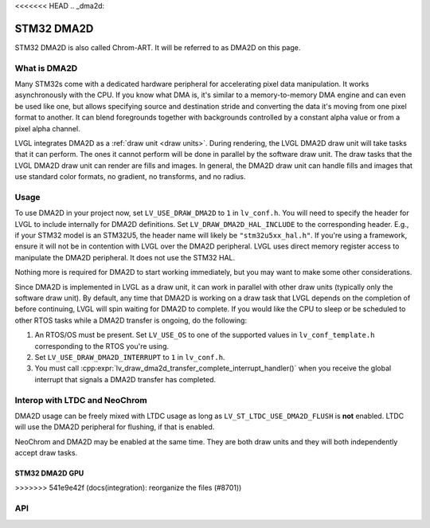 <<<<<<< HEAD
.. _dma2d:

===========
STM32 DMA2D
===========

STM32 DMA2D is also called Chrom-ART. It will be referred to as DMA2D
on this page.


What is DMA2D
*************

Many STM32s come with a dedicated hardware peripheral for accelerating
pixel data manipulation. It works asynchronously with the CPU. If you
know what DMA is, it's similar to a memory-to-memory DMA engine and can even
be used like one, but allows specifying source and destination stride
and converting the data it's moving from one pixel format to another.
It can blend foregrounds together with backgrounds controlled by a constant
alpha value or from a pixel alpha channel.

LVGL integrates DMA2D as a :ref:`draw unit <draw units>`. During rendering,
the LVGL DMA2D draw unit will take tasks that it can perform. The ones
it cannot perform will be done in parallel by the software draw unit.
The draw tasks that the LVGL DMA2D draw unit can render are fills
and images. In general, the DMA2D draw unit can handle fills and images
that use standard color formats, no gradient, no transforms, and no radius.


Usage
*****

To use DMA2D in your project now, set ``LV_USE_DRAW_DMA2D``
to ``1`` in ``lv_conf.h``. You will need to specify the header for LVGL
to include internally for DMA2D definitions. Set ``LV_DRAW_DMA2D_HAL_INCLUDE``
to the corresponding header. E.g., if your STM32 model is an STM32U5, the
header name will likely be ``"stm32u5xx_hal.h"``. If you're using a framework,
ensure it will not be in contention with LVGL over the DMA2D peripheral.
LVGL uses direct memory register access to manipulate the DMA2D peripheral.
It does not use the STM32 HAL.

Nothing more is required for DMA2D to start working immediately, but
you may want to make some other considerations.

Since DMA2D is implemented in LVGL as a draw unit, it can work in parallel
with other draw units (typically only the software draw unit). By default,
any time that DMA2D is working on a draw task that LVGL depends on the
completion of before continuing, LVGL will spin waiting for
DMA2D to complete. If you would like the CPU to sleep or be scheduled to
other RTOS tasks while a DMA2D transfer is ongoing, do the following:

1. An RTOS/OS must be present. Set ``LV_USE_OS`` to one of the supported values
   in ``lv_conf_template.h`` corresponding to the RTOS you're using.
2. Set ``LV_USE_DRAW_DMA2D_INTERRUPT`` to ``1`` in ``lv_conf.h``.
3. You must call
   :cpp:expr:`lv_draw_dma2d_transfer_complete_interrupt_handler()`
   when you receive the global interrupt that signals
   a DMA2D transfer has completed.


Interop with LTDC and NeoChrom
******************************

DMA2D usage can be freely mixed with LTDC usage as long as ``LV_ST_LTDC_USE_DMA2D_FLUSH``
is **not** enabled. LTDC will use the DMA2D peripheral for flushing, if that is enabled.

NeoChrom and DMA2D may be enabled at the same time. They are both draw units
and they will both independently accept draw tasks.

=======
===============
STM32 DMA2D GPU
===============
>>>>>>> 541e9e42f (docs(integration): reorganize the files (#8701))

API
***

.. API startswith:  lv_draw_dma2d_

